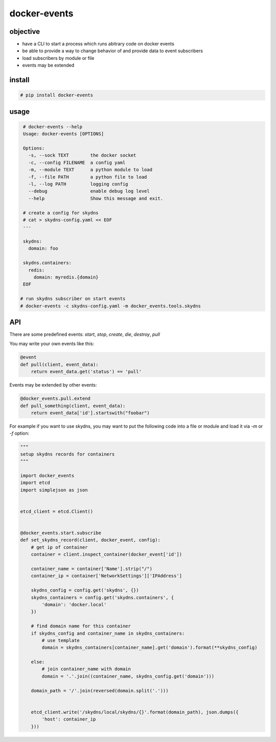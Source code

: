 docker-events
=============


objective
---------

* have a CLI to start a process which runs abitrary code on docker events
* be able to provide a way to change behavior of and provide data to event subscribers
* load subscribers by module or file
* events may be extended


install
-------

.. code-block:: shell

    # pip install docker-events


usage
-----

.. code-block:: shell

    # docker-events --help
    Usage: docker-events [OPTIONS]

    Options:
      -s, --sock TEXT        the docker socket
      -c, --config FILENAME  a config yaml
      -m, --module TEXT      a python module to load
      -f, --file PATH        a python file to load
      -l, --log PATH         logging config
      --debug                enable debug log level
      --help                 Show this message and exit.

    # create a config for skydns
    # cat > skydns-config.yaml << EOF
    ---

    skydns:
      domain: foo

    skydns.containers:
      redis:
        domain: myredis.{domain}
    EOF

   # run skydns subscriber on start events
   # docker-events -c skydns-config.yaml -m docker_events.tools.skydns



API
---

There are some predefined events: `start`, `stop`, `create`, `die`, `destroy`, `pull`

You may write your own events like this:

.. code-block:: python

    @event
    def pull(client, event_data):
        return event_data.get('status') == 'pull'


Events may be extended by other events:

.. code-block:: python

   @docker_events.pull.extend
   def pull_something(client, event_data):
       return event_data['id'].startswith("foobar")



For example if you want to use skydns, you may want to put the following code into a file or module and load it via `-m` or `-f` option:

.. code-block:: python

    """
    setup skydns records for containers
    """

    import docker_events
    import etcd
    import simplejson as json


    etcd_client = etcd.Client()


    @docker_events.start.subscribe
    def set_skydns_record(client, docker_event, config):
        # get ip of container
        container = client.inspect_container(docker_event['id'])

        container_name = container['Name'].strip("/")
        container_ip = container['NetworkSettings']['IPAddress']

        skydns_config = config.get('skydns', {})
        skydns_containers = config.get('skydns.containers', {
            'domain': 'docker.local'
        })

        # find domain name for this container
        if skydns_config and container_name in skydns_containers:
            # use template
            domain = skydns_containers[container_name].get('domain').format(**skydns_config)

        else:
            # join container_name with domain
            domain = '.'.join((container_name, skydns_config.get('domain')))

        domain_path = '/'.join(reversed(domain.split('.')))


        etcd_client.write('/skydns/local/skydns/{}'.format(domain_path), json.dumps({
            'host': container_ip
        }))



